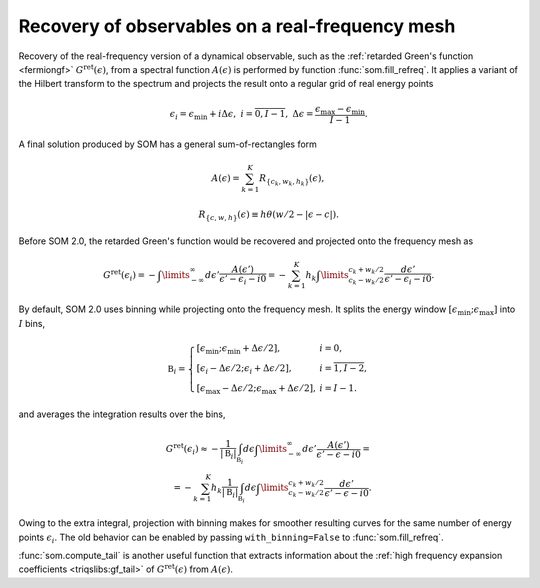.. _recovery:

Recovery of observables on a real-frequency mesh
================================================

Recovery of the real-frequency version of a dynamical observable, such as the
:ref:`retarded Green's function <fermiongf>` :math:`G^\mathrm{ret}(\epsilon)`,
from a spectral function :math:`A(\epsilon)` is performed by function
:func:`som.fill_refreq`. It applies a variant of the Hilbert transform to the
spectrum and projects the result onto a regular grid of real energy points

.. math::

  \epsilon_i = \epsilon_\mathrm{min} + i\Delta\epsilon,\
  i=\overline{0, I-1},\
  \Delta\epsilon = \frac{\epsilon_\mathrm{max} - \epsilon_\mathrm{min}}{I - 1}.

A final solution produced by SOM has a general sum-of-rectangles form

.. math::

    A(\epsilon) = \sum_{k=1}^K R_{\{c_k, w_k, h_k\}}(\epsilon),

    R_{\{c, w, h\}}(\epsilon) \equiv h \theta(w/2-|\epsilon-c|).

Before SOM 2.0, the retarded Green's function would be recovered and projected
onto the frequency mesh as

.. math::

    G^\mathrm{ret}(\epsilon_i) = -\int\limits_{-\infty}^\infty d\epsilon'
      \frac{A(\epsilon')}{\epsilon' - \epsilon_i - i0} =
      -\sum_{k=1}^K h_k \int\limits_{c_k-w_k/2}^{c_k+w_k/2}
      \frac{d\epsilon'}{\epsilon' - \epsilon_i - i0}.


By default, SOM 2.0 uses binning while projecting onto the frequency mesh.
It splits the energy window
:math:`[\epsilon_\mathrm{min};\epsilon_\mathrm{max}]` into :math:`I` bins,

.. math::

  \mathfrak{B}_i = \left\{
  \begin{array}{ll}
      [\epsilon_\mathrm{min}; \epsilon_\mathrm{min}+\Delta\epsilon/2], &i=0,\\
      [\epsilon_i-\Delta\epsilon/2; \epsilon_i+\Delta\epsilon/2],
        &i=\overline{1,I-2},\\
      [\epsilon_\mathrm{max}-\Delta\epsilon/2;
       \epsilon_\mathrm{max}+\Delta\epsilon/2], &i=I-1.
  \end{array}
  \right.

and averages the integration results over the bins,

.. math::

    G^\mathrm{ret}(\epsilon_i) \approx
    - \frac{1}{|\mathfrak{B}_i|}
      \int_{\mathfrak{B}_i} d\epsilon
      \int\limits_{-\infty}^\infty d\epsilon'
      \frac{A(\epsilon')}{\epsilon' - \epsilon - i0} =\\=
      -\sum_{k=1}^K h_k
      \frac{1}{|\mathfrak{B}_i|}
      \int_{\mathfrak{B}_i} d\epsilon
      \int\limits_{c_k-w_k/2}^{c_k+w_k/2}
      \frac{d\epsilon'}{\epsilon' - \epsilon - i0}.

Owing to the extra integral, projection with binning makes for smoother
resulting curves for the same number of energy points :math:`\epsilon_i`.
The old behavior can be enabled by passing ``with_binning=False`` to
:func:`som.fill_refreq`.

.. _compute_tail:

:func:`som.compute_tail` is another useful function that extracts information
about the :ref:`high frequency expansion coefficients <triqslibs:gf_tail>`
of :math:`G^\mathrm{ret}(\epsilon)` from :math:`A(\epsilon)`.

